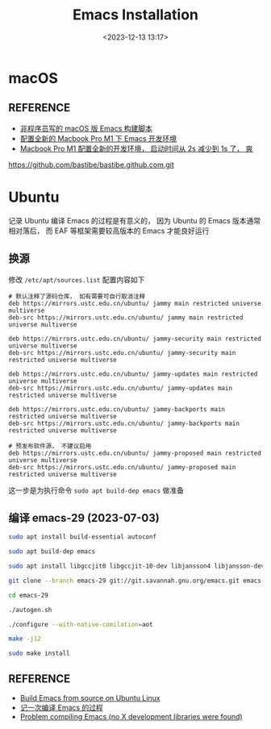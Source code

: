 #+title: Emacs Installation
#+date: <2023-12-13 13:17>
#+description: 记录各平台下 Emacs 的安装方式
#+filetags: :emacs:
* macOS
** REFERENCE
- [[https://emacs-china.org/t/macos-emacs/23259][非程序员写的 macOS 版 Emacs 构建脚本]]
- [[https://zilongshanren.com/post/setup-macbook-pro-m1/][配置全新的 Macbook Pro M1 下 Emacs 开发环境]]
- [[https://emacs-china.org/t/macbook-pro-m1-2s-1s/21313][Macbook Pro M1 配置全新的开发环境， 启动时间从 2s 减少到 1s 了， 爽]]
https://github.com/bastibe/bastibe.github.com.git
* Ubuntu
记录 Ubuntu 编译 Emacs 的过程是有意义的， 因为 Ubuntu 的 Emacs 版本通常相对落后， 而 EAF 等框架需要较高版本的 Emacs 才能良好运行
** 换源
修改 =/etc/apt/sources.list= 配置内容如下
#+BEGIN_SRC
# 默认注释了源码仓库， 如有需要可自行取消注释
deb https://mirrors.ustc.edu.cn/ubuntu/ jammy main restricted universe multiverse
deb-src https://mirrors.ustc.edu.cn/ubuntu/ jammy main restricted universe multiverse

deb https://mirrors.ustc.edu.cn/ubuntu/ jammy-security main restricted universe multiverse
deb-src https://mirrors.ustc.edu.cn/ubuntu/ jammy-security main restricted universe multiverse

deb https://mirrors.ustc.edu.cn/ubuntu/ jammy-updates main restricted universe multiverse
deb-src https://mirrors.ustc.edu.cn/ubuntu/ jammy-updates main restricted universe multiverse

deb https://mirrors.ustc.edu.cn/ubuntu/ jammy-backports main restricted universe multiverse
deb-src https://mirrors.ustc.edu.cn/ubuntu/ jammy-backports main restricted universe multiverse

# 预发布软件源， 不建议启用
deb https://mirrors.ustc.edu.cn/ubuntu/ jammy-proposed main restricted universe multiverse
deb-src https://mirrors.ustc.edu.cn/ubuntu/ jammy-proposed main restricted universe multiverse
#+END_SRC
这一步是为执行命令 ~sudo apt build-dep emacs~ 做准备
** 编译 emacs-29 (2023-07-03)
#+BEGIN_SRC bash
sudo apt install build-essential autoconf

sudo apt build-dep emacs

sudo apt install libgccjit0 libgccjit-10-dev libjansson4 libjansson-dev gnutls-bin libtree-sitter-dev texinfo libgtk-3-dev

git clone --branch emacs-29 git://git.savannah.gnu.org/emacs.git emacs-29

cd emacs-29

./autogen.sh

./configure --with-native-comilation=aot

make -j12

sudo make install
#+END_SRC
** REFERENCE
- [[https://practical.li/blog/posts/build-emacs-from-source-on-ubuntu-linux/][Build Emacs from source on Ubuntu Linux]]
- [[http://lixingcong.github.io/2016/04/19/compile-emacs-on-linux/][记一次编译 Emacs 的过程]]
- [[https://askubuntu.com/questions/864259/problem-compiling-emacs-no-x-development-libraries-were-found][Problem compiling Emacs (no X development libraries were found)]]
